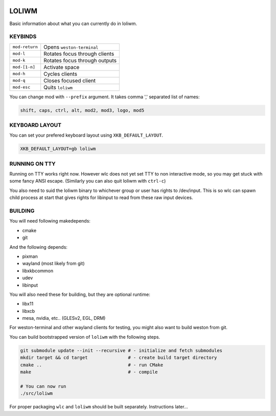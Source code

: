 .. image:: http://cloudef.pw/armpit/loliwm-mpv.png

LOLIWM
______

Basic information about what you can currently do in loliwm.

KEYBINDS
--------

+----------------+-------------------------------+
| ``mod-return`` | Opens ``weston-terminal``     |
+----------------+-------------------------------+
| ``mod-l``      | Rotates focus through clients |
+----------------+-------------------------------+
| ``mod-k``      | Rotates focus through outputs |
+----------------+-------------------------------+
| ``mod-[1-n]``  | Activate space                |
+----------------+-------------------------------+
| ``mod-h``      | Cycles clients                |
+----------------+-------------------------------+
| ``mod-q``      | Closes focused client         |
+----------------+-------------------------------+
| ``mod-esc``    | Quits ``loliwm``              |
+----------------+-------------------------------+

You can change mod with ``--prefix`` argument.  It takes comma ',' separated 
list of names:

.. code::

    shift, caps, ctrl, alt, mod2, mod3, logo, mod5

KEYBOARD LAYOUT
---------------

You can set your prefered keyboard layout using ``XKB_DEFAULT_LAYOUT``.

.. code:: sh

    XKB_DEFAULT_LAYOUT=gb loliwm

RUNNING ON TTY
--------------

Running on TTY works right now.
However wlc does not yet set TTY to non interactive mode, so you may get stuck with some fancy ANSI escape.
(Similarly you can also quit loliwm with ``ctrl-c``)

You also need to suid the loliwm binary to whichever group or user has rights to /dev/input.
This is so wlc can spawn child process at start that gives rights for libinput to read from these raw input devices.

BUILDING
--------

You will need following makedepends:

- cmake
- git

And the following depends:

- pixman
- wayland (most likely from git)
- libxkbcommon
- udev
- libinput

You will also need these for building, but they are optional runtime:

- libx11
- libxcb
- mesa, nvidia, etc.. (GLESv2, EGL, DRM)

For weston-terminal and other wayland clients for testing, you might also want to build weston from git.

You can build bootstrapped version of ``loliwm`` with the following steps.

.. code:: sh

    git submodule update --init --recursive # - initialize and fetch submodules
    mkdir target && cd target               # - create build target directory
    cmake ..                                # - run CMake
    make                                    # - compile

    # You can now run
    ./src/loliwm

For proper packaging ``wlc`` and ``loliwm`` should be built separately.
Instructions later...
